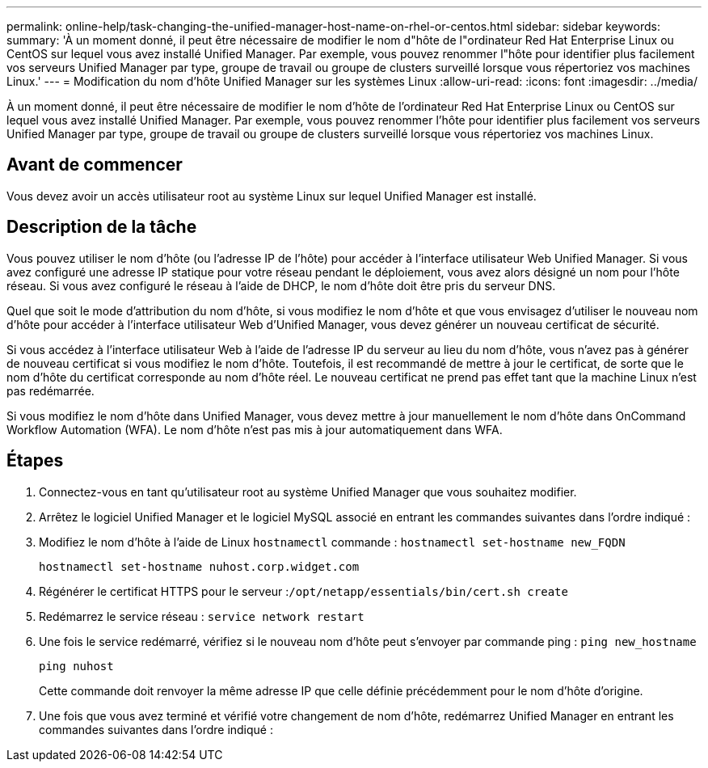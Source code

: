 ---
permalink: online-help/task-changing-the-unified-manager-host-name-on-rhel-or-centos.html 
sidebar: sidebar 
keywords:  
summary: 'À un moment donné, il peut être nécessaire de modifier le nom d"hôte de l"ordinateur Red Hat Enterprise Linux ou CentOS sur lequel vous avez installé Unified Manager. Par exemple, vous pouvez renommer l"hôte pour identifier plus facilement vos serveurs Unified Manager par type, groupe de travail ou groupe de clusters surveillé lorsque vous répertoriez vos machines Linux.' 
---
= Modification du nom d'hôte Unified Manager sur les systèmes Linux
:allow-uri-read: 
:icons: font
:imagesdir: ../media/


[role="lead"]
À un moment donné, il peut être nécessaire de modifier le nom d'hôte de l'ordinateur Red Hat Enterprise Linux ou CentOS sur lequel vous avez installé Unified Manager. Par exemple, vous pouvez renommer l'hôte pour identifier plus facilement vos serveurs Unified Manager par type, groupe de travail ou groupe de clusters surveillé lorsque vous répertoriez vos machines Linux.



== Avant de commencer

Vous devez avoir un accès utilisateur root au système Linux sur lequel Unified Manager est installé.



== Description de la tâche

Vous pouvez utiliser le nom d'hôte (ou l'adresse IP de l'hôte) pour accéder à l'interface utilisateur Web Unified Manager. Si vous avez configuré une adresse IP statique pour votre réseau pendant le déploiement, vous avez alors désigné un nom pour l'hôte réseau. Si vous avez configuré le réseau à l'aide de DHCP, le nom d'hôte doit être pris du serveur DNS.

Quel que soit le mode d'attribution du nom d'hôte, si vous modifiez le nom d'hôte et que vous envisagez d'utiliser le nouveau nom d'hôte pour accéder à l'interface utilisateur Web d'Unified Manager, vous devez générer un nouveau certificat de sécurité.

Si vous accédez à l'interface utilisateur Web à l'aide de l'adresse IP du serveur au lieu du nom d'hôte, vous n'avez pas à générer de nouveau certificat si vous modifiez le nom d'hôte. Toutefois, il est recommandé de mettre à jour le certificat, de sorte que le nom d'hôte du certificat corresponde au nom d'hôte réel. Le nouveau certificat ne prend pas effet tant que la machine Linux n'est pas redémarrée.

Si vous modifiez le nom d'hôte dans Unified Manager, vous devez mettre à jour manuellement le nom d'hôte dans OnCommand Workflow Automation (WFA). Le nom d'hôte n'est pas mis à jour automatiquement dans WFA.



== Étapes

. Connectez-vous en tant qu'utilisateur root au système Unified Manager que vous souhaitez modifier.
. Arrêtez le logiciel Unified Manager et le logiciel MySQL associé en entrant les commandes suivantes dans l'ordre indiqué :
. Modifiez le nom d'hôte à l'aide de Linux `hostnamectl` commande : `hostnamectl set-hostname new_FQDN`
+
`hostnamectl set-hostname nuhost.corp.widget.com`

. Régénérer le certificat HTTPS pour le serveur :``/opt/netapp/essentials/bin/cert.sh create``
. Redémarrez le service réseau : `service network restart`
. Une fois le service redémarré, vérifiez si le nouveau nom d'hôte peut s'envoyer par commande ping : `ping new_hostname`
+
`ping nuhost`

+
Cette commande doit renvoyer la même adresse IP que celle définie précédemment pour le nom d'hôte d'origine.

. Une fois que vous avez terminé et vérifié votre changement de nom d'hôte, redémarrez Unified Manager en entrant les commandes suivantes dans l'ordre indiqué :


